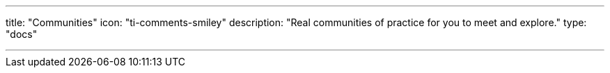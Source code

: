 ---
title: "Communities"
icon: "ti-comments-smiley"
description: "Real communities of practice for you to meet and explore."
type: "docs"

---
